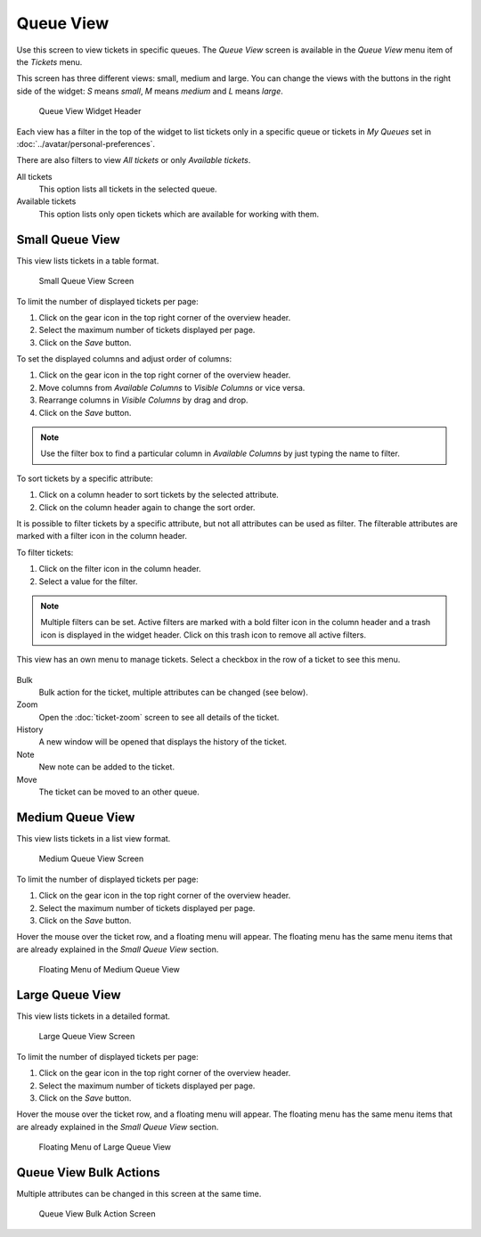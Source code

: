 Queue View
==========

Use this screen to view tickets in specific queues. The *Queue View* screen is available in the *Queue View* menu item of the *Tickets* menu.

This screen has three different views: small, medium and large. You can change the views with the buttons in the right side of the widget: *S* means *small*, *M* means *medium* and *L* means *large*.

.. figure:: images/queue-view-header.png
   :alt: Queue View Widget Header

   Queue View Widget Header

Each view has a filter in the top of the widget to list tickets only in a specific queue or tickets in *My Queues* set in :doc:`../avatar/personal-preferences`.

There are also filters to view *All tickets* or only *Available tickets*.

All tickets
   This option lists all tickets in the selected queue.

Available tickets
   This option lists only open tickets which are available for working with them.


Small Queue View
----------------

This view lists tickets in a table format.

.. figure:: images/queue-view-small.png
   :alt: Small Queue View Screen

   Small Queue View Screen

To limit the number of displayed tickets per page:

1. Click on the gear icon in the top right corner of the overview header.
2. Select the maximum number of tickets displayed per page.
3. Click on the *Save* button.

To set the displayed columns and adjust order of columns:

1. Click on the gear icon in the top right corner of the overview header.
2. Move columns from *Available Columns* to *Visible Columns* or vice versa.
3. Rearrange columns in *Visible Columns* by drag and drop.
4. Click on the *Save* button.

.. note::

   Use the filter box to find a particular column in *Available Columns* by just typing the name to filter.

To sort tickets by a specific attribute:

1. Click on a column header to sort tickets by the selected attribute.
2. Click on the column header again to change the sort order.

It is possible to filter tickets by a specific attribute, but not all attributes can be used as filter. The filterable attributes are marked with a filter icon in the column header.

To filter tickets:

1. Click on the filter icon in the column header.
2. Select a value for the filter.

.. note::

   Multiple filters can be set. Active filters are marked with a bold filter icon in the column header and a trash icon is displayed in the widget header. Click on this trash icon to remove all active filters.

This view has an own menu to manage tickets. Select a checkbox in the row of a ticket to see this menu.

.. figure:: images/queue-view-small-menu.png
   :alt: Small Queue View Menu

Bulk
   Bulk action for the ticket, multiple attributes can be changed (see below).

Zoom
   Open the :doc:`ticket-zoom` screen to see all details of the ticket.

History
   A new window will be opened that displays the history of the ticket.

Note
   New note can be added to the ticket.

Move
   The ticket can be moved to an other queue.


Medium Queue View
-----------------

This view lists tickets in a list view format.

.. figure:: images/queue-view-medium.png
   :alt: Medium Queue View Screen

   Medium Queue View Screen

To limit the number of displayed tickets per page:

1. Click on the gear icon in the top right corner of the overview header.
2. Select the maximum number of tickets displayed per page.
3. Click on the *Save* button.

Hover the mouse over the ticket row, and a floating menu will appear. The floating menu has the same menu items that are already explained in the *Small Queue View* section.

.. figure:: images/queue-view-medium-hover.png
   :alt: Floating Menu of Medium Queue View

   Floating Menu of Medium Queue View


Large Queue View
----------------

This view lists tickets in a detailed format.

.. figure:: images/queue-view-large.png
   :alt: Large Queue View Screen

   Large Queue View Screen

To limit the number of displayed tickets per page:

1. Click on the gear icon in the top right corner of the overview header.
2. Select the maximum number of tickets displayed per page.
3. Click on the *Save* button.

Hover the mouse over the ticket row, and a floating menu will appear. The floating menu has the same menu items that are already explained in the *Small Queue View* section.

.. figure:: images/queue-view-large-hover.png
   :alt: Floating Menu of Large Queue View

   Floating Menu of Large Queue View


Queue View Bulk Actions
-----------------------

Multiple attributes can be changed in this screen at the same time.

.. figure:: images/all-views-small-bulk.png
   :alt: Queue View Bulk Action Screen

   Queue View Bulk Action Screen
